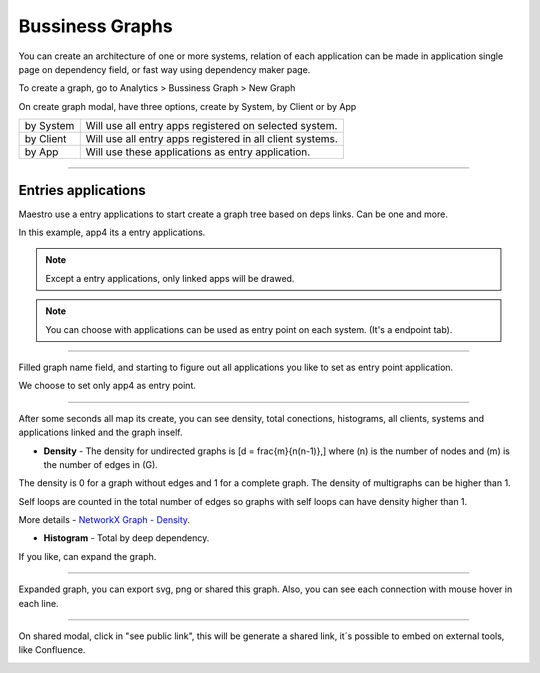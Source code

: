 Bussiness Graphs
================

You can create an architecture of one or more systems, relation of each application can be made in application single page on dependency field, or fast way using dependency maker page.

To create a graph, go to Analytics > Bussiness Graph > New Graph

.. image:: ../../_static/screen/analytics_enter.png
   :alt: Maestro Server - Create dependency graph


On create graph modal, have three options, create by System, by Client or by App


.. image:: ../../_static/screen/analytics_modal1.png
   :alt: Maestro Server - Graph modal

================  ============================================================
by System          Will use all entry apps registered on selected system.
by Client          Will use all entry apps registered in all client systems.
by App             Will use these applications as entry application.
================  ============================================================

------------

Entries applications
--------------------

Maestro use a entry applications to start create a graph tree based on deps links. Can be one and more.

.. image:: ../../_static/screen/entry_app.png
   :alt: Maestro Server - Entry apps

In this example, app4 its a entry applications.


.. Note::

    Except a entry applications, only linked apps will be drawed.

.. Note::

    You can choose with applications can be used as entry point on each system. (It's a endpoint tab).

------------

Filled graph name field, and starting to figure out all applications you like to set as entry point application.

.. image:: ../../_static/screen/analytics_modal2.png
   :alt: Maestro Server - Analytics by apps

We choose to set only app4 as entry point.

------------

After some seconds all map its create, you can see density, total conections, histograms, all clients, systems and applications linked and the graph inself.

* **Density** - The density for undirected graphs is \[d = \frac{m}{n(n-1)},\] where \(n\) is the number of nodes and \(m\) is the number of edges in \(G\).

The density is 0 for a graph without edges and 1 for a complete graph. The density of multigraphs can be higher than 1.

Self loops are counted in the total number of edges so graphs with self loops can have density higher than 1.

More details - `NetworkX Graph - Density <https://networkx.github.io/documentation/latest/reference/generated/networkx.classes.function.density.html/>`_.

* **Histogram** - Total by deep dependency.

.. image:: ../../_static/screen/analytics_single.png
   :alt: Maestro Server - Single page analytics

If you like, can expand the graph.

------------

Expanded graph, you can export svg, png or shared this graph. Also, you can see each connection with mouse hover in each line.

.. image:: ../../_static/screen/analytics_graph.png
   :alt: Maestro Server - Expanded graphs

------------

On shared modal, click in "see public link", this will be generate a shared link, it´s possible to embed on external tools, like Confluence.

.. image:: ../../_static/screen/modal_public.png
   :alt: Maestro Server - Setup public view